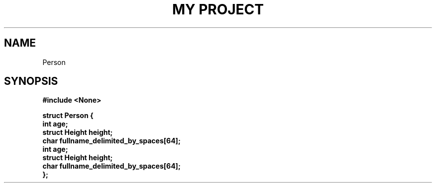 .TH "MY PROJECT" "3"
.SH NAME
Person
.SH SYNOPSIS
.nf
.B #include <None>
.PP
.B "struct Person {"
.B "    int age;"
.B "    struct Height height;"
.B "    char fullname_delimited_by_spaces[64];"
.B "    int age;"
.B "    struct Height height;"
.B "    char fullname_delimited_by_spaces[64];"
.B "};"
.fi